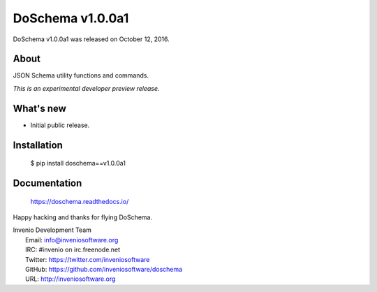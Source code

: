 ===================
 DoSchema v1.0.0a1
===================

DoSchema v1.0.0a1 was released on October 12, 2016.

About
-----

JSON Schema utility functions and commands.

*This is an experimental developer preview release.*

What's new
----------

- Initial public release.

Installation
------------

   $ pip install doschema==v1.0.0a1

Documentation
-------------

   https://doschema.readthedocs.io/

Happy hacking and thanks for flying DoSchema.

| Invenio Development Team
|   Email: info@inveniosoftware.org
|   IRC: #invenio on irc.freenode.net
|   Twitter: https://twitter.com/inveniosoftware
|   GitHub: https://github.com/inveniosoftware/doschema
|   URL: http://inveniosoftware.org
